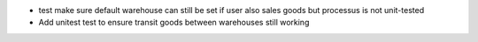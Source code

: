 * test make sure default warehouse can still be set if user also
  sales goods but processus is not unit-tested
* Add unitest test to ensure transit goods between warehouses
  still working
